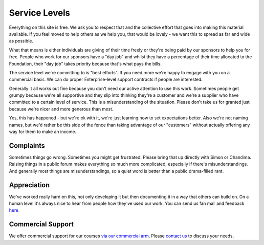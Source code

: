 ==============
Service Levels
==============

Everything on this site is free. We ask you to respect that and the collective
effort that goes into making this material available. If you feel moved to help
others as we help you, that would be lovely - we want this to spread as far and
wide as possible.

What that means is either individuals are giving of their time freely or
they're being paid by our sponsors to help you for free. People who work for
our sponsors have a "day job" and whilst they have a percentage of their time
allocated to the Foundation, their "day job" takes priority because that's what
pays the bills.

The service level we're committing to is "best efforts". If you need more we're
happy to engage with you on a commercial basis. We can do proper
Enterprise-level support contracts if people are interested.

Generally it all works out fine because you don't need our active attention to
use this work. Sometimes people get grumpy because we're all supportive and
they slip into thinking they're a customer and we're a supplier who have
committed to a certain level of service. This is a misunderstanding of the
situation. Please don't take us for granted just because we're nicer and more
generous than most.

Yes, this has happened - but we're ok with it, we're just learning how to set
expectations better. Also we're not naming names, but we'd rather be this side
of the fence than taking advantage of our "customers" without actually offering
any way for them to make an income.

----------
Complaints
----------

Sometimes things go wrong. Sometimes you might get frustrated. Please bring
that up directly with Simon or Chandima. Raising things in a public forum makes
everything so much more complicated, especially if there's misunderstandings.
And generally most things are misunderstandings, so a quiet word is better than
a public drama-filled rant.

------------
Appreciation 
------------

We've worked really hard on this, not only developing it but then documenting
it in a way that others can build on. On a human level it's always nice to hear
from people how they've used our work. You can send us fan mail and feedback
`here <../about/contact.html#contact-us>`_.


------------------
Commercial Support
------------------

We offer commercial support for our courses `via our commercial arm </about/commercial.html>`_. 
Please `contact us </about/contact.html>`_ to discuss your needs.


